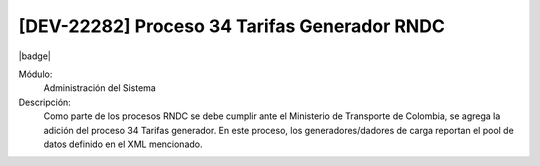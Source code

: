 [DEV-22282] Proceso 34 Tarifas Generador RNDC
----------------------------------------------

|badge|

.. |badge| raw:: html
   
   <span style="background-color: #04a7de; color: white; padding: 4px 8px; border-radius: 4px;">Nueva característica</span>

Módulo:
   Administración del Sistema

Descripción:
 Como parte de los procesos RNDC se debe cumplir ante el Ministerio de Transporte de Colombia, se agrega la adición del proceso 34 Tarifas generador. En este proceso, los generadores/dadores de carga reportan el pool de datos definido en el XML mencionado.

.. versionchanged:: 10.223.0.0-LTS

